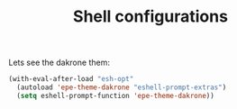 #+TITLE: Shell configurations

Lets see the dakrone them:
#+BEGIN_SRC emacs-lisp -i
(with-eval-after-load "esh-opt"
  (autoload 'epe-theme-dakrone "eshell-prompt-extras")
  (setq eshell-prompt-function 'epe-theme-dakrone))
#+END_SRC
